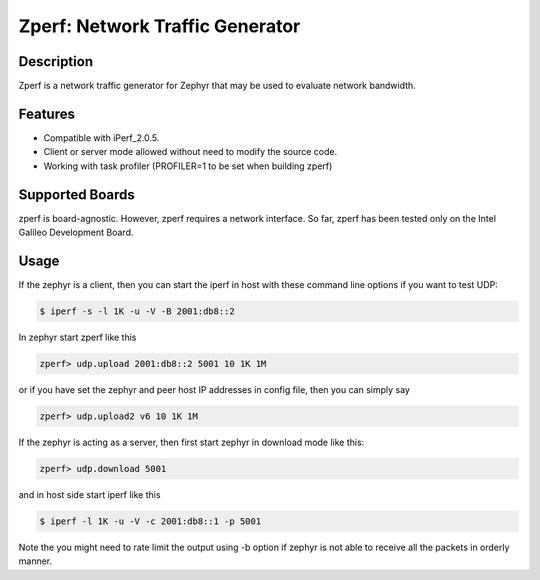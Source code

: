 Zperf: Network Traffic Generator
################################

Description
===========

Zperf is a network traffic generator for Zephyr that may be used to
evaluate network bandwidth.

Features
=========

- Compatible with iPerf_2.0.5.
- Client or server mode allowed without need to modify the source code.
- Working with task profiler (PROFILER=1 to be set when building zperf)

Supported Boards
================

zperf is board-agnostic. However, zperf requires a network interface.
So far, zperf has been tested only on the Intel Galileo Development Board.

Usage
=====

If the zephyr is a client, then you can start the iperf in host with these
command line options if you want to test UDP:

.. code-block:: console

   $ iperf -s -l 1K -u -V -B 2001:db8::2

In zephyr start zperf like this

.. code-block:: console

   zperf> udp.upload 2001:db8::2 5001 10 1K 1M

or if you have set the zephyr and peer host IP addresses in config file,
then you can simply say

.. code-block:: console

   zperf> udp.upload2 v6 10 1K 1M


If the zephyr is acting as a server, then first start zephyr in download
mode like this:

.. code-block:: console

   zperf> udp.download 5001

and in host side start iperf like this

.. code-block:: console

   $ iperf -l 1K -u -V -c 2001:db8::1 -p 5001

Note the you might need to rate limit the output using -b option
if zephyr is not able to receive all the packets in orderly manner.
